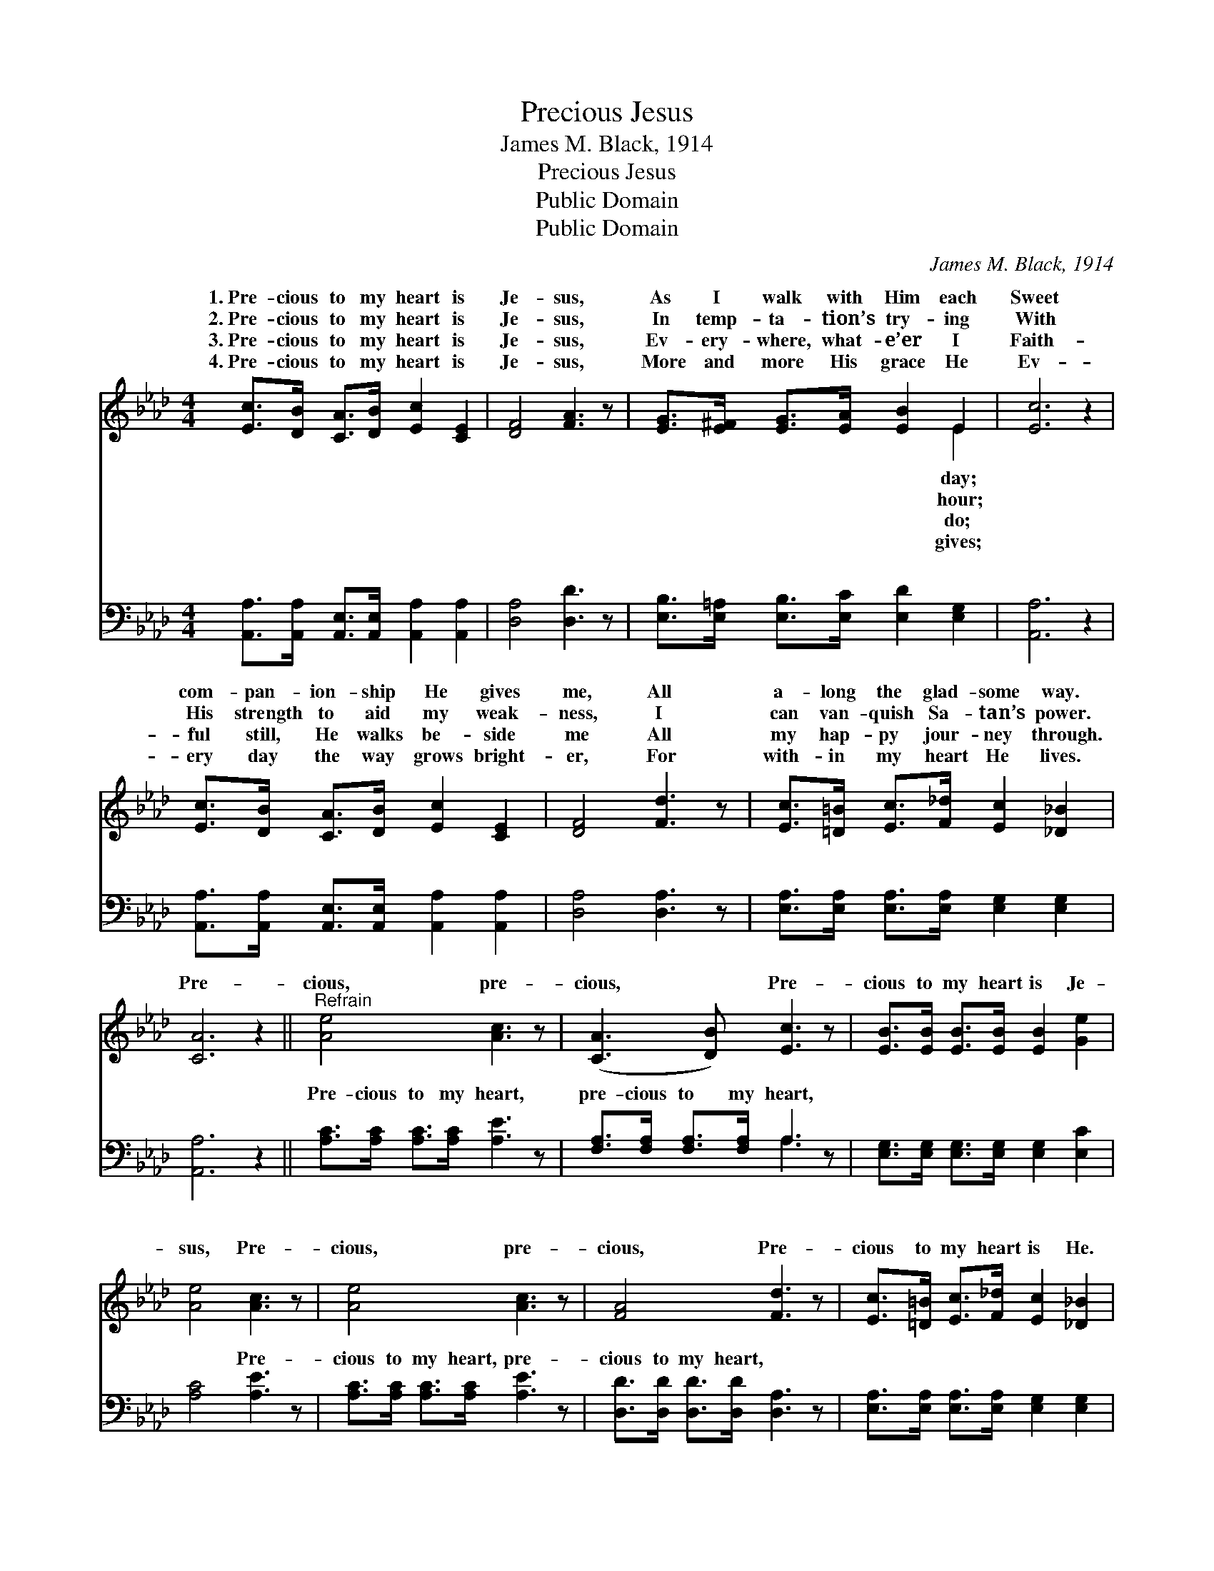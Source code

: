 X:1
T:Precious Jesus
T:James M. Black, 1914
T:Precious Jesus
T:Public Domain
T:Public Domain
C:James M. Black, 1914
Z:Public Domain
%%score ( 1 2 ) ( 3 4 )
L:1/8
M:4/4
K:Ab
V:1 treble 
V:2 treble 
V:3 bass 
V:4 bass 
V:1
 [Ec]>[DB] [CA]>[DB] [Ec]2 [CE]2 | [DF]4 [FA]3 z | [EG]>[E^F] [EG]>[EA] [EB]2 E2 | [Ec]6 z2 | %4
w: 1.~Pre- cious to my heart is|Je- sus,|As I walk with Him each|Sweet|
w: 2.~Pre- cious to my heart is|Je- sus,|In temp- ta- tion’s try- ing|With|
w: 3.~Pre- cious to my heart is|Je- sus,|Ev- ery- where, what- e’er I|Faith-|
w: 4.~Pre- cious to my heart is|Je- sus,|More and more His grace He|Ev-|
 [Ec]>[DB] [CA]>[DB] [Ec]2 [CE]2 | [DF]4 [Fd]3 z | [Ec]>[=D=B] [Ec]>[F_d] [Ec]2 [_D_B]2 | %7
w: com- pan- ion- ship He gives|me, All|a- long the glad- some way.|
w: His strength to aid my weak-|ness, I|can van- quish Sa- tan’s power.|
w: ful still, He walks be- side|me All|my hap- py jour- ney through.|
w: ery day the way grows bright-|er, For|with- in my heart He lives.|
 [CA]6 z2 ||"^Refrain" [Ae]4 [Ac]3 z | ([CA]3 [DB]) [Ec]3 z | [EB]>[EB] [EB]>[EB] [EB]2 [Ge]2 | %11
w: ||||
w: Pre-|cious, pre-|cious, * Pre-|cious to my heart is Je-|
w: ||||
w: ||||
 [Ae]4 [Ac]3 z | [Ae]4 [Ac]3 z | [FA]4 [Fd]3 z | [Ec]>[=D=B] [Ec]>[F_d] [Ec]2 [_D_B]2 | %15
w: ||||
w: sus, Pre-|cious, pre-|cious, Pre-|cious to my heart is He.|
w: ||||
w: ||||
 (C2 D2 C2) |] %16
w: |
w: |
w: |
w: |
V:2
 x8 | x8 | x6 E2 | x8 | x8 | x8 | x8 | x8 || x8 | x8 | x8 | x8 | x8 | x8 | x8 | A6 |] %16
w: ||day;||||||||||||||
w: ||hour;||||||||||||||
w: ||do;||||||||||||||
w: ||gives;||||||||||||||
V:3
 [A,,A,]>[A,,A,] [A,,E,]>[A,,E,] [A,,A,]2 [A,,A,]2 | [D,A,]4 [D,D]3 z | %2
w: ~ ~ ~ ~ ~ ~|~ ~|
 [E,B,]>[E,=A,] [E,B,]>[E,C] [E,D]2 [E,G,]2 | [A,,A,]6 z2 | %4
w: ~ ~ ~ ~ ~ ~|~|
 [A,,A,]>[A,,A,] [A,,E,]>[A,,E,] [A,,A,]2 [A,,A,]2 | [D,A,]4 [D,A,]3 z | %6
w: ~ ~ ~ ~ ~ ~|~ ~|
 [E,A,]>[E,A,] [E,A,]>[E,A,] [E,G,]2 [E,G,]2 | [A,,A,]6 z2 || [A,C]>[A,C] [A,C]>[A,C] [A,E]3 z | %9
w: ~ ~ ~ ~ ~ ~|~|Pre- cious to my heart,|
 [F,A,]>[F,A,] [F,A,]>[F,A,] A,3 z | [E,G,]>[E,G,] [E,G,]>[E,G,] [E,G,]2 [E,C]2 | [A,C]4 [A,E]3 z | %12
w: pre- cious to my heart,|~ ~ ~ ~ ~ ~|~ Pre-|
 [A,C]>[A,C] [A,C]>[A,C] [A,E]3 z | [D,D]>[D,D] [D,D]>[D,D] [D,A,]3 z | %14
w: cious to my heart, pre-|cious to my heart, ~|
 [E,A,]>[E,A,] [E,A,]>[E,A,] [E,G,]2 [E,G,]2 | A,2 F,2 E,2 |] %16
w: ~ ~ ~ ~ ~ ~|is He. *|
V:4
 x8 | x8 | x8 | x8 | x8 | x8 | x8 | x8 || x8 | x4 A,3 x | x8 | x8 | x8 | x8 | x8 | A,,6 |] %16
w: |||||||||~|||||||

